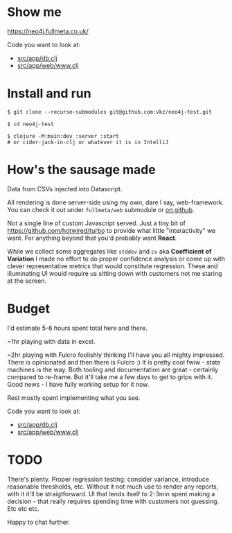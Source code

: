 * Show me

https://neo4j.fullmeta.co.uk/

Code you want to look at:
- [[https://github.com/vkz/neo4j-test/blob/master/src/app/db.clj][src/app/db.clj]]
- [[https://github.com/vkz/neo4j-test/blob/master/src/app/web/www.clj][src/app/web/www.clj]]

* Install and run

#+begin_src shell
  $ git clone --recurse-submodules git@github.com:vkz/neo4j-test.git

  $ cd neo4j-test

  $ clojure -M:main:dev :server :start
  # or cider-jack-in-clj or whatever it is in IntelliJ
#+end_src

* How's the sausage made

Data from CSVs injected into Datascript.

All rendering is done server-side using my own, dare I say, web-framework. You can check it out under =fullmeta/web= submodule or [[https://github.com/fullmeta-dev/web/tree/d6cdd9fef28e4e21a10798f8f3c0d89a3f3051de][on github]].

Not a single line of custom Javascript served. Just a tiny bit of https://github.com/hotwired/turbo to provide what little "interactivity" we want. For anything beyond that you'd probably want **React**.

While we collect some aggregates like =stddev= and =cv= aka **Coefficient of Variation** I made no effort to do proper confidence analysis or come up with clever representative metrics that would constitute regression. These and illuminating UI would require us sitting down with customers not me staring at the screen.

* Budget

I'd estimate 5-6 hours spent total here and there.

~1hr playing with data in excel.

~2hr playing with Fulcro foolishly thinking I'll have you all mighty impressed. There is opinionated and then there is Fulcro :) It is pretty cool fwiw - state machines is the way. Both tooling and documentation are great - certainly compared to re-frame. But it'll take me a few days to get to grips with it. Good news - I have fully working setup for it now.

Rest mostly spent implementing what you see.

Code you want to look at:
- [[https://github.com/vkz/neo4j-test/blob/master/src/app/db.clj][src/app/db.clj]]
- [[https://github.com/vkz/neo4j-test/blob/master/src/app/web/www.clj][src/app/web/www.clj]]


* TODO

There's plenty. Proper regression testing: consider variance, introduce reasonable thresholds, etc. Without it not much use to render any reports, with it it'll be straigtforward. UI that lends itself to 2-3min spent making a decision - that really requires spending time with customers not guessing. Etc etc etc.

Happy to chat further.
